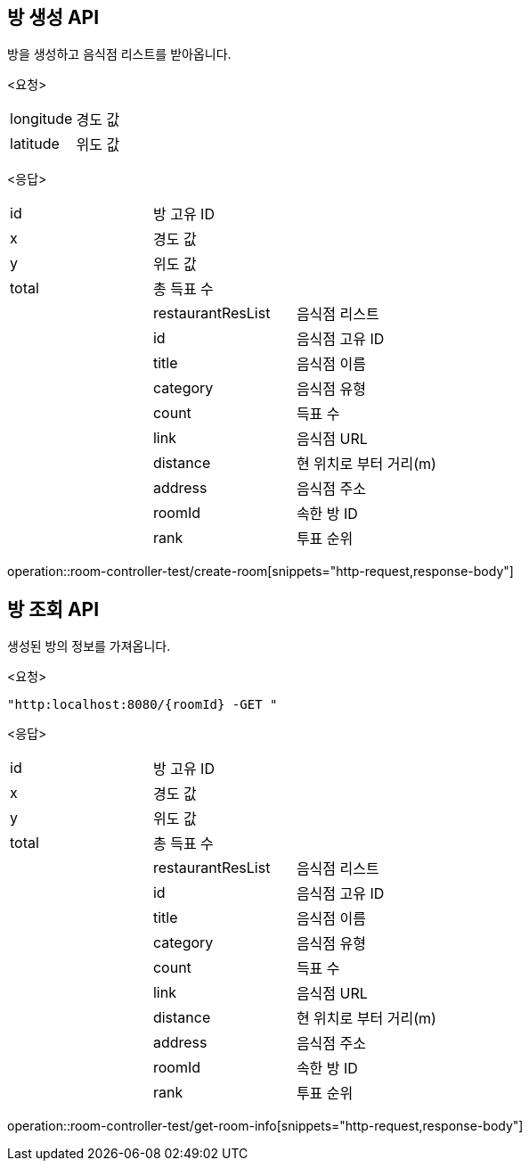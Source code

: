 == 방 생성 API
방을 생성하고 음식점 리스트를 받아옵니다.
====
<요청>
[cols=2*]
|===
|longitude
|경도 값

|latitude
|위도 값

|===

<응답>
[cols=3*]
|===
|id
|방 고유 ID
|

|x
|경도 값
|

|y
|위도 값
|

|total
|총 득표 수
|

|
|restaurantResList
|음식점 리스트

|
|id
|음식점 고유 ID

|
|title
|음식점 이름

|
|category
|음식점 유형

|
|count
|득표 수

|
|link
|음식점 URL

|
|distance
|현 위치로 부터 거리(m)

|
|address
|음식점 주소

|
|roomId
|속한 방 ID

|
|rank
|투표 순위
|===

operation::room-controller-test/create-room[snippets="http-request,response-body"]
====
== 방 조회 API
생성된 방의 정보를 가져옵니다.
====
<요청>
----
"http:localhost:8080/{roomId} -GET "
----

<응답>
[cols=3*]
|===
|id
|방 고유 ID
|

|x
|경도 값
|

|y
|위도 값
|

|total
|총 득표 수
|

|
|restaurantResList
|음식점 리스트

|
|id
|음식점 고유 ID

|
|title
|음식점 이름

|
|category
|음식점 유형

|
|count
|득표 수

|
|link
|음식점 URL

|
|distance
|현 위치로 부터 거리(m)

|
|address
|음식점 주소

|
|roomId
|속한 방 ID

|
|rank
|투표 순위
|===
operation::room-controller-test/get-room-info[snippets="http-request,response-body"]
====